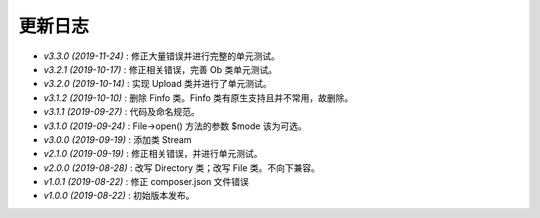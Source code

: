 ========
更新日志
========

-  `v3.3.0 (2019-11-24)` : 修正大量错误并进行完整的单元测试。
-  `v3.2.1 (2019-10-17)` : 修正相关错误，完善 Ob 类单元测试。
-  `v3.2.0 (2019-10-14)` : 实现 Upload 类并进行了单元测试。
-  `v3.1.2 (2019-10-10)` : 删除 Finfo 类。Finfo 类有原生支持且并不常用，故删除。
-  `v3.1.1 (2019-09-27)` : 代码及命名规范。
-  `v3.1.0 (2019-09-24)` : File->open() 方法的参数 $mode 该为可选。
-  `v3.0.0 (2019-09-19)` : 添加类 Stream
-  `v2.1.0 (2019-09-19)` : 修正相关错误，并进行单元测试。
-  `v2.0.0 (2019-08-28)` : 改写 Directory 类；改写 File 类。不向下兼容。
-  `v1.0.1 (2019-08-22)` : 修正 composer.json 文件错误
-  `v1.0.0 (2019-08-22)` : 初始版本发布。